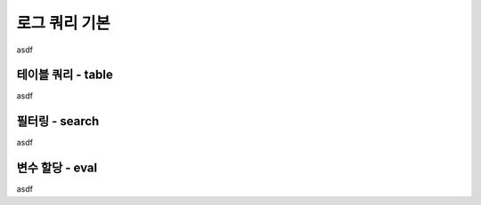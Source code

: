==============
로그 쿼리 기본
==============

asdf

테이블 쿼리 - table
===================

asdf

필터링 - search
===============

asdf

변수 할당 - eval
================

asdf

